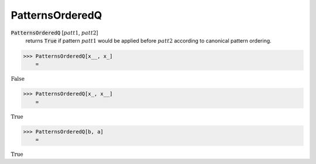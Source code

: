 PatternsOrderedQ
================


:code:`PatternsOrderedQ` [:math:`patt1`, :math:`patt2`]
    returns :code:`True`  if pattern :math:`patt1` would be applied before
    :math:`patt2` according to canonical pattern ordering.





>>> PatternsOrderedQ[x__, x_]
    =

:math:`\text{False}`


>>> PatternsOrderedQ[x_, x__]
    =

:math:`\text{True}`


>>> PatternsOrderedQ[b, a]
    =

:math:`\text{True}`



